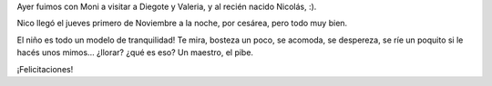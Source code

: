 .. title: ¡Bienvenido Nico!
.. date: 2007-11-06 08:34:01
.. tags: nacimiento

Ayer fuimos con Moni a visitar a Diegote y Valeria, y al recién nacido Nicolás, :).

Nico llegó el jueves primero de Noviembre a la noche, por cesárea, pero todo muy bien.

El niño es todo un modelo de tranquilidad! Te mira, bosteza un poco, se acomoda, se despereza, se ríe un poquito si le hacés unos mimos... ¿llorar? ¿qué es eso? Un maestro, el pibe.

.. image:: /images/nico.jpg

¡Felicitaciones!
